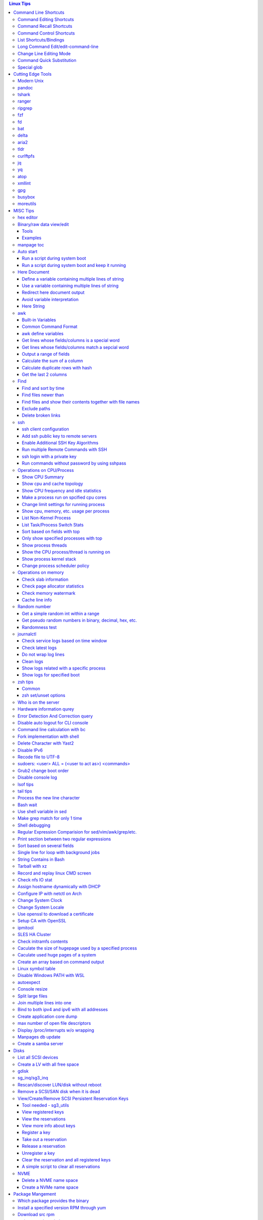 .. contents:: Linux Tips

Command Line Shortcuts
===========================

Command Editing Shortcuts
----------------------------

- Ctrl + a – go to the start of the command line
- Ctrl + e – go to the end of the command line
- Ctrl + b - move the cursor back one character
- Ctrl + f - move the cursor forward one character
- Ctrl + d - delete the character under cursor
- Ctrl + w – delete from cursor to start of word (i.e. delete backwards one word)
- Ctrl + k – delete from cursor to the end of the command line
- Ctrl + u – delete from cursor to the start of the command line
- Ctrl + y – paste word or text that was cut using one of the deletion shortcuts after the cursor
- Alt  + b – move backward one word (or go to start of word the cursor is currently on)
- Alt  + f – move forward one word (or go to end of word the cursor is currently on)
- Alt  + t – swap current word with previous
- Ctrl + t – swap character under cursor with the previous one
- Ctrl + backspace - delete a previous word (support path delimeter, such as /)

Command Recall Shortcuts
---------------------------

- Ctrl + r – search the history backwards
- Ctrl + g - quite the search
- Ctrl + p – previous command in history (i.e. walk back through the command history)
- Ctrl + n – next command in history (i.e. walk forward through the command history)

- Alt + . – use the last word of the previous command

Command Control Shortcuts
----------------------------

- Ctrl + l – clear the screen
- Ctrl + c – terminate the command
- Ctrl + z – suspend/stop the command
- Ctrl + s – freeze the terminal(stops the output to the screen)
- Ctrl + q – unfreeze the terminal(allow output to the screen)

List Shortcuts/Bindings
--------------------------

- sh/bash

  ::

    help bind
    bind -p
    bind -p | grep '^"\\C-'
    bind -p | grep '^"\\e'
    (\C-: Ctrl +, \e: meta/Alt +)

- zsh

  ::

    man zshzle
    bindkey -l
    bindkey -M <keymap name>
    bindkey -M emacs | grep '^"\^'
    bindkey -M emacs | grep -i '^"^\['

Long Command Edit/edit-command-line
--------------------------------------

 - export EDITOR='vim'
 - <Ctrl+x><Ctrl+e>
 - :wq

Change Line Editing Mode
---------------------------

- bash: set -o vi
- zsh : bindkey <-e|-v>

Command Quick Substitution
-----------------------------

- ^string1^string2^     - Repeat the last command, replacing string1 with string2. Equivalent to !!:s/string1/string2/
- !!gs/string1/string2/ - Repeat the last command, replacing all string1 with string2
- Refer to: https://www.gnu.org/software/bash/manual/bashref.html#History-Interaction

Special glob
-------------

::

  # 1. match files, directories and subdirectories
  # "*" matches all files and directories(without subdirectories);
  # "**" matches all files and directories and their subdirectories;
  # bash support
  shopt globstar
  shopt -s globstar
  # zsh support
  setopt extendedglob # prerequisite
  setopt GLOB_STAR_SHORT
  unset GLOB_STAR_SHORT
  # 2. respect/ignore case
  # bash support - no such function w/ bash
  # zsh support
  setopt extendedglob # prerequisite
  setopt CASE_GLOB
  unsetopt CASE_GLOB

Cutting Edge Tools
=====================

Modern Unix
-------------

A set of unix tools improving daily efficiency - https://github.com/ibraheemdev/modern-unix

pandoc
---------

a general markup converter supporting md, rst, etc.

::

  pandoc <file name with suffix> | w3m -T text/html
  pandoc -s --toc <file name with suffix> [--metadata title=<title string>] | w3m -T text/html

tshark
---------

Terminal based Wireshark.


::

  tshark --color -i eth0 -f "port 8080"
  tshark --color -i eth0 -d udp.port=4789,vxlan -c 3 -f "port 4789"
  tshark --color -V -i eth0

ranger
---------

a great command line file browser.

::

  sudo apt install ranger
  ranger

Keyboard Mapping/Shortcuts Cheatsheet: https://ranger.github.io/cheatsheet.png

*Configuration:*

- Use vi as the default editor:

  ::

    export VISUAL='vim'
    export EDITOR='vim'

    (Note: handle_extension in ~/.config/ranger/scope.sh may need to be modified when vim is not used)

- Enable syntax highlighting:

  ::

    (in ~/.config/ranger/scope.sh, enable below line but comment out the highlight line)
    pygmentize -f "${pygmentize_format}" -O "style=${PYGMENTIZE_STYLE}" -- "${FILE_PATH}" && exit 5

- Integrate with fzf: refer to https://github.com/ranger/ranger/wiki/Commands

- Customize applications to use when open a given type of files

  1. ranger --copy-config=rifle if ~/.config/ranger/rifle.conf does not exist;
  2. Edit rifle.conf to associate files with applications;

ripgrep
----------

ripgrep is a line-oriented search tool that recursively searches your current directory for a regex pattern while respecting your gitignore(use **--no-ignore** to ignore those ignore files) rules. It is much more faster than any other tools, like grep, fd, etc.

::

  rg -e <pattern>
  rg -i -e <pattern>
  rg -F <fixed string>
  rg --no-ignore <pattern>

fzf
------

A command-line fuzzy finder, which integrates well with other tools.

::

  # Search history
  Ctrl + r
  # Change into a directory
  Alt  + c
  # Edit a file
  vim <path>/**<TAB>
  # Change into a directory
  cd  <path>/**<TAB>
  # Traverse the file system while respecting .gitignore
  rg -e <pattern> | fzf

fd
-----

fd is a simple, fast and user-friendly alternative to find. fd ignore files defined in .gitignore, to search files including such files, use option **--no-ignore**.

::

  fd <pattern>
  fd -F <pattern>
  fd -i <pattern>
  fd --no-ignore <pattern>

bat
-----

an enhanced cat clone with syntax highlighting and Git integration.

::

  bat README.rst

delta
-------

A syntax-highlighting pager for git, diff, and grep output. Refer to https://github.com/dandavison/delta.

Usage: download the package from https://github.com/dandavison/delta/releases, then install and configure it by following its README.

aria2
-------

A CLI based download manager supporting multiple threads.

::

  aria2c -x 16 -s 16 <the url to resource>

tldr
-----

Simplified man pages.

::

  tldr tar
  tldr xargs

curlftpfs
------------

mount a ftp share as a normal file system:

::

  curlftpfs ftp://<site url> <mount point>

jq
-----

Reference:

- https://stedolan.github.io/jq/tutorial/
- https://programminghistorian.org/en/lessons/json-and-jq

**Exapmples**

::

  # validate if the conent of a document is a legal json string + pretty format
  cat <file name>.json | jq '.'
  # select objects based on field match
  tct_cli vpc eni list | jq -r '.[] | select(.NetworkInterfaceName | test("metaeni-80"))'
  # reverse the match
  tct_cli vpc eni list | jq -r '.[] | select(.NetworkInterfaceName | test("metaeni-80") | not)'
  # select multiple fields
  tct_cli vpc eni list | jq -r '.[] | select(.NetworkInterfaceName | test("metaeni-80")) | .NetworkInterfaceName, .NetworkInterfaceId'
  # output selected fields as csv - use jq -r to avoid \"
  tct_cli vpc eni list | jq -r '.[] | select(.NetworkInterfaceName | test("metaeni-80")) | [.NetworkInterfaceName, .NetworkInterfaceId] | @csv'

yq
-----

yq is similar as jq, but it is used to translate yaml/xml to json:

::

  cat <file name>.yaml | yq '.'

atop
-----

atop is able to write output compressed as raw file and read them back later, hence it is a good choice for continuous monitoring in the background.

xmllint
---------

xmllint can be used to process xml with the help of "--xpath". Refer to https://www.w3schools.com/xml/xpath_syntax.asp for the syntax.

::

  cat vm.xml | xmllint --xpath "//vcpu/@cpuset" -

gpg
------

Encryp/decrypt a file.

::

  gpg -c <file>
  gpg -d <file>

busybox
-----------

BusyBox combines tiny versions of many common UNIX utilities into a single small executable. Since it provides binary download, it can be used on Unix/Linux based systems which do not support package instalaltion (scp busybox onto them and run directly).

Busybox ships with a large num. of applets (refer to `its document <https://busybox.net/downloads/BusyBox.html>`_ for details). Below is an example how to use busybox as a HTTP server:

::

  busybox httpd -p 0.0.0.0:8080 <html site root>
  pkill busybox

moreutils
------------

**moreutils** is a software package containing quite some useful tools can be leveraged during daily work.

- errno: list ERRNO and their short descriptions;
- ifdata: get NIC information, such as MTU, ip, etc., which can be used without further processing;
- combine: combine 2 x files together based on boolean operations;
- lckdo: run a program with a lock.

MISC Tips
============

hex editor
-----------

- hexedit: View and edit files in hexadecimal or in ASCII, especially useful for checking raw disk/file. Refer to https://github.com/pixel/hexedit
- ImHex: A Hex Editor for Reverse Engineers, Programmers. Refer to https://github.com/WerWolv/ImHex

Binary/raw data view/edit
---------------------------

Tools
~~~~~~

- xxd: hexdump or reverse
- hexdump: ASCII, decimal, hexadecimal, octal dump
- od: dump in octal, decimal, hexadecimal, integer, etc.
- hexedit: view and edit files in hex or ASCII, refer to https://github.com/pixel/hexedit

Examples
~~~~~~~~~

- Generate a random unsigned decimal 2-byte integer

  ::

    od -vAn -N2 -tu2 < /dev/urandom

- Search file content with a raw disk

  ::

    # hexdump -C can also be used
    # hexedit can also be used
    xxd /dev/sda | grep <ASCII string>

- Change file contents from a raw disk

  ::

    # man hexedit to find the commands supported by hexedit
    hexedit /dev/sdc

manpage toc
--------------

Based on the level of title you want to see, below commands can be used(3 stands for 3 x levels of titles).

::

  man ovs-vsctl | grep '^ \{0,3\}[A-Z]'

Auto start
------------

Run a script during system boot
~~~~~~~~~~~~~~~~~~~~~~~~~~~~~~~~~

To run a script automatically during system boot, rc.local, bash profile, etc. can be leveraged. However, customized systemd service nowadays is much better for the same purpose.

1. Define a customized systemd service:

   - Create a plain text file under /etc/systemd/system as below, name it as route_add.service for example:

     ::

       [Unit]
       Description=Add customized ip routes
       After=network.service

       [Service]
       Type=oneshot
       ExecStart=/usr/local/bin/route_add.sh

       [Install]
       WantedBy=multi-user.target

   - Refer to manpage systemd.service and systemd.unit for the detailed explanations on each paramaters.

2. Create the actual script, such as /usr/local/bin/route_add.sh in our example, and assign exec permission with chmod a+x /usr/local/bin/route_add.sh
3. Enable and run it:

   ::

     systemctl enable route_add.service
     systemctl start route_add.service

Run a script during system boot and keep it running
~~~~~~~~~~~~~~~~~~~~~~~~~~~~~~~~~~~~~~~~~~~~~~~~~~~~~

A service Type can be defined as oneshot, simple, forking, etc. When it is needed to keep a script running in the background forever, **forking** can be leveraged as below.

::

  $ cat /opt/ycsb.sh
  #!/bin/bash

  (/usr/bin/screen -d -m /home/elk/ycsb-0.15.0/bin/ycsb run mongodb -s -P /home/elk/ycsb-0.15.0/workloads/workloada) &
  $ cat /etc/systemd/system/ycsb.service
  [Unit]
  Description=Start MongoDB Benchmarking
  After=mongodb.service

  [Service]
  Type=forking
  ExecStart=/opt/ycsb.sh

  [Install]
  WantedBy=multi-user.target

**Notes**: **fork** needs to be implemented by the app or the script to be executed.


Here Document
----------------

Here document in shell is used to feed a command list(multiple line of strings) to an interactive program or a command, such as ftp, cat, ex.

It has 2 x forms:

- Respect leading tabs(but not spaces): <<EOF
- Suppress leading tabs: <<-EOF

Define a variable containing multiple lines of string
~~~~~~~~~~~~~~~~~~~~~~~~~~~~~~~~~~~~~~~~~~~~~~~~~~~~~~~~

**Note**: a variable should be enclosed in double quotes while referring to it, otherwise, it will be treated as a single line string due to the shell expansion.

::

  read -d '' var_name <<-EOF
  line1
  ...
  EOF
  echo "$var_name"

Use a variable containing multiple lines of string
~~~~~~~~~~~~~~~~~~~~~~~~~~~~~~~~~~~~~~~~~~~~~~~~~~~~

::

  lines=`ls -l /etc`
  echo $lines # if lines contains special words, signs, this may not work
  echo "$lines" # this always works

Redirect here document output
~~~~~~~~~~~~~~~~~~~~~~~~~~~~~~~~

::

  {
     mongo 192.168.1.101/ycsb <<EOF
     use ycsb;
     sh.status(true);
     EOF
  }  | tee -a /tmp/output

Avoid variable interpretation
~~~~~~~~~~~~~~~~~~~~~~~~~~~~~~~

::

  cat > /tmp/a.sh << "EOF"
  var1=$( ls -l )
  for i in `seq 1 10`; do
    echo $i
  done
  EOF

Here String
~~~~~~~~~~~~~

**<<<** is here string, a form of here document. It is used as: COMMAND <<< $WORD, where $WORD is expanded and fed to the stdin of COMMAND.

Sample:

::

  while read -r line; do
  command1
  command2
  ......
  done <<< "$variable_name"

awk
------

Built-in Variables
~~~~~~~~~~~~~~~~~~~~~

- FS : input field separator
- OFS: output field separator
- RS : record separator
- ORS: output record separator
- NF : number of fields
- NR : number of records

Common Command Format
~~~~~~~~~~~~~~~~~~~~~~~~

::

  awk '
     BEGIN { actions }
     /pattern/ { actions }
     /pattern/ { actions }
     .....
     END { actions }
  ' filenames

awk define variables
~~~~~~~~~~~~~~~~~~~~~~~

-v <variable name>=<variable value>

Examples:

::

  awk -v name=Jerry 'BEGIN{printf "Name = %s\n", name}'
  awk -F= -v key=$1 '{if($1==key) print $2}'
  Notes:
    1. The first $1 is the first shell positional parameter;
    2. The second $1, and the following $2 is the first and second column/field of a input record.

Get lines whose fields/columns is a special word
~~~~~~~~~~~~~~~~~~~~~~~~~~~~~~~~~~~~~~~~~~~~~~~~~~~~

::

  awk '$7=="some_word" {for(i=1;i<=NF;++i){printf "%s ", $i}; printf "\n"}'

Get lines whose fields/columns match a sepcial word
~~~~~~~~~~~~~~~~~~~~~~~~~~~~~~~~~~~~~~~~~~~~~~~~~~~~~~

::

  awk '$7~/some_word/ {for(i=1;i<=NF;++i){printf "%s ", $i}; printf "\n"}'

Output a range of fields
~~~~~~~~~~~~~~~~~~~~~~~~~~~

::

  awk '{for(i=3;i<=8;++i){printf "%s ", $i}; printf "\n"}'

Calculate the sum of a column
~~~~~~~~~~~~~~~~~~~~~~~~~~~~~~~~

::

  awk '{sum += $3}END{print sum}'

Calculate duplicate rows with hash
~~~~~~~~~~~~~~~~~~~~~~~~~~~~~~~~~~~

::

  # column 1 is used as the key, and calculate the sum when it is the same
  awk '{cnt[$1] += $2}END{for (k in cnt) print k, cnt[k]}'

Get the last 2 columns
~~~~~~~~~~~~~~~~~~~~~~~~~

::

  ping -c 100 localhost | awk '/time=/{print $(NF-1), $NF}'

Find
------

Find and sort by time
~~~~~~~~~~~~~~~~~~~~~~~

::

  find . -type f -printf '%T@ %p\n' | sort -k 1 -n [-r]

Find files newer than
~~~~~~~~~~~~~~~~~~~~~~~

::

  find . -type f -newermt '2021-02-05'
  find -newermt "$(date '+%Y-%m-%d %H:%M:%S' -d '10 minutes ago')"

Find files and show their contents together with file names
~~~~~~~~~~~~~~~~~~~~~~~~~~~~~~~~~~~~~~~~~~~~~~~~~~~~~~~~~~~~~

::

  find /sys/kernel/mm/hugepages/hugepages-2048kB/ -type f -print0 | xargs -0 -r grep .
  find . -type f -name "*.sh" -print0 | xargs -0 -n1 grep -H 'hello world'

Exclude paths
~~~~~~~~~~~~~~~

::

  # NOTES:
  # ./ prefix is a must
  # /* suffix is a must
  find . -type f ! -path ./samples/* ! -path ./Documentation/*

Delete broken links
~~~~~~~~~~~~~~~~~~~~

::

  find /etc/apache2 -type l **! -exec test -e {} \;** -print | sudo xargs rm

ssh
-------

ssh client configuration
~~~~~~~~~~~~~~~~~~~~~~~~~~~

1. Configuration file: ~/.ssh/config(mode 400, and create if it does not exist);
2. man ssh_config to find all supported options;
3. Format:

   ::

     Host <host pattern, such as *, ip, fqdn>
         <Option Name> <Option Value>
         ......
     --- OR ---
     Host <host pattern, such as *, ip, fqdn>
         <Option Name>=<Option Value>
         ......

4. Examples:

   - Disable host key checking:

     ::

       Host *
           StrictHostKeyChecking no
           UserKnownHostsFile /dev/null

   - Use ssh v1 only

     ::

       Host *
           Protocol 1

Add ssh public key to remote servers
~~~~~~~~~~~~~~~~~~~~~~~~~~~~~~~~~~~~~~~

To configure key based ssh login, the ssl public key (generated with ssh-keygen -t rsa) needs to be copied and appended to the file **~/.ssh/authorized_keys** on remote servers.

Command **ssh-copy-id** can be leveraged to do the work automatically.

Enable Additional SSH Key Algorithms
~~~~~~~~~~~~~~~~~~~~~~~~~~~~~~~~~~~~~~~~

When ssh to some equipment, errors as below may be prompted:

::

  no matching key exchange method found. Their offer: xxx, yyy

To login such equipement:

::

  ssh -oKexAlgorithms=+xxx <user>@<equipment>

Run multiple Remote Commands with SSH
~~~~~~~~~~~~~~~~~~~~~~~~~~~~~~~~~~~~~~~~~

::

  # ssh <user>@<host> ""
  ssh root@192.168.10.10 "while : ; do top -b -o '+%MEM' | head -n 10; echo; sleep 3; done"
  ssh root@192.168.10.10 "while : ; do top -b -o '+%MEM' | head -n 10; echo; sleep 3; done"
  ssh root@192.168.10.10 "vmstat -w -S m 5 10"
  ssh root@192.168.10.10 "while :; do docker stats --no-stream; echo; sleep 5; done"

ssh login with a private key
~~~~~~~~~~~~~~~~~~~~~~~~~~~~~

::

  # make sure the permission of a private key is configured as 400 or 600
  ssh -i /path/to/private/key/pem root@xxx.xxx.xxx.xxx

Run commands without password by using sshpass
~~~~~~~~~~~~~~~~~~~~~~~~~~~~~~~~~~~~~~~~~~~~~~~~

::

  sshpass -p <password> ssh -p <port> -o StrictHostKeyChecking=no -o UserKnownHostsFile=/dev/null -o ConnectTimeout=5 <IP> '<commands>'

Operations on CPU/Process
----------------------------

Show CPU Summary
~~~~~~~~~~~~~~~~~~

Show CPU architecture, features, sockers, cores, etc.

::

  lscpu

Show cpu and cache topology
~~~~~~~~~~~~~~~~~~~~~~~~~~~~

::

  # Install hwloc and hwloc-gui at first
  lstopo-no-graphics --no-io --no-legend --of txt

Show CPU frequency and idle statistics
~~~~~~~~~~~~~~~~~~~~~~~~~~~~~~~~~~~~~~~~

Refer to https://metebalci.com/blog/a-minimum-complete-tutorial-of-cpu-power-management-c-states-and-p-states/ for C-states

::

  turbostat # https://www.linux.org/docs/man8/turbostat.html
  cpupower monitor # https://www.linux.org/docs/man1/cpupower.html
  powertop

Make a process run on spcified cpu cores
~~~~~~~~~~~~~~~~~~~~~~~~~~~~~~~~~~~~~~~~~

::

  # query current affinity
  taskset -acp <pid>
  # change the affinity
  taskset -cp <cpu cores, such as 1,2,3> <pid>

Change limit settings for running process
~~~~~~~~~~~~~~~~~~~~~~~~~~~~~~~~~~~~~~~~~~~

::

  prlimit --nofile=40960:40960 -p 107613


Show cpu, memory, etc. usage per process
~~~~~~~~~~~~~~~~~~~~~~~~~~~~~~~~~~~~~~~~~~~

ps command can be used with customized output format to show per process inforamtion including cpu, mem, cgroups, etc.

::

  ps -e -o "pid,%cpu,%mem,state,tname,time,command"

List Non-Kernel Process
~~~~~~~~~~~~~~~~~~~~~~~~~~~

::

  ps --ppid 2 -p 2 --deselect

List Task/Process Switch Stats
~~~~~~~~~~~~~~~~~~~~~~~~~~~~~~~~~~

::

  pidstat -w

Sort based on fields with top
~~~~~~~~~~~~~~~~~~~~~~~~~~~~~~~~~

::


  # Refer to section "FIELDS / Columns" of "man top" for supported fields
  top -b -o '+%MEM'

Only show specified processes with top
~~~~~~~~~~~~~~~~~~~~~~~~~~~~~~~~~~~~~~~~~~

::

  top -c -p <process id, ...>

Show process threads
~~~~~~~~~~~~~~~~~~~~~~~~

::

  ps -T -p <pid>
  top -H -p <pid>

Show the CPU process/thread is running on
~~~~~~~~~~~~~~~~~~~~~~~~~~~~~~~~~~~~~~~~~~~

::

  # psr is the physical cpu
  ps -F -p <pid>
  ps -T -F -p <pid>
  ps -T -p 41869 -o pid,spid,psr,comm
  taskset -acp <pid>

Show process kernel stack
~~~~~~~~~~~~~~~~~~~~~~~~~~~

Notes: gstack, eu-stack works the same.

::

  cat /proc/<PID>/stack # main thread stack
  cat /proc/<PID>/task/<TID>/stack # stack for child process
  pstack <PID> # print kernel stack for the main and children within the same group

Change process scheduler policy
~~~~~~~~~~~~~~~~~~~~~~~~~~~~~~~~~

::

  chrt -r -p <process id>

Operations on memory
---------------------

Check slab information
~~~~~~~~~~~~~~~~~~~~~~~~

::

  slabtop
  cat /proc/slabinfo
  vmstat -m

Check page allocator statistics
~~~~~~~~~~~~~~~~~~~~~~~~~~~~~~~~~~~

::

  # page allocator is actully the buddy system
  cat /proc/buddyinfo
  cat /proc/pagetypeinfo

Check memory watermark
~~~~~~~~~~~~~~~~~~~~~~~~~

::

  cat /proc/zoneinfo

Cache line info
~~~~~~~~~~~~~~~~~

::

  getconf -a | grep CACHE_LINESIZE

Random number
---------------

Get a simple random int within a range
~~~~~~~~~~~~~~~~~~~~~~~~~~~~~~~~~~~~~~~~~

::

  # use shuf
  N=$(shuf -i 1-100 -n 1)
  echo $N
  # use RANDOM
  echo $RANDOM

Get pseudo random numbers in binary, decimal, hex, etc.
~~~~~~~~~~~~~~~~~~~~~~~~~~~~~~~~~~~~~~~~~~~~~~~~~~~~~~~~

::

  # od supports output format as character, decimal, unsigned decimal, hex, etc.
  # xxd, hexdump also supports similar functions with their specific focus, man xxd|hexdump
  od -vAn -N2 -tu2 < /dev/urandom

Randomness test
~~~~~~~~~~~~~~~~

::

  # FIPS 140-2 tests
  rngtest -c 1000000 </dev/urandom
  # Diehard - https://webhome.phy.duke.edu/~rgb/General/dieharder.php
  # diehard -g -l
  cat /dev/urandom | diehard -g 200 -a

journalctl
------------

Check service logs based on time window
~~~~~~~~~~~~~~~~~~~~~~~~~~~~~~~~~~~~~~~~~

::

  systemctl | grep '<service name>' ---> locate the service unit name
  journalctl -S <time stamp> -u <service name>

Check latest logs
~~~~~~~~~~~~~~~~~~~

::

  journalctl -f ---> As tail

Do not wrap log lines
~~~~~~~~~~~~~~~~~~~~~~~

::

  journalctl --all --output cat -u <service name>

Clean logs
~~~~~~~~~~~~

::

  journalctl --flush --rotate
  journalctl --vacuum-time=1s

Show logs related with a specific process
~~~~~~~~~~~~~~~~~~~~~~~~~~~~~~~~~~~~~~~~~~~

::

  journalctl _PID=`pidof pal`

Show logs for specified boot
~~~~~~~~~~~~~~~~~~~~~~~~~~~~~~

::

  journalctl --list-boots
  journalctl -b <index, such as 0, -1, etc.> -e

zsh tips
-----------

Common
~~~~~~~~~

- zsh reference card: http://www.bash2zsh.com/zsh_refcard/refcard.pdf
- zsh tips: http://grml.org/zsh/zsh-lovers.html

zsh set/unset options
~~~~~~~~~~~~~~~~~~~~~~~~

::

  setopt # Display all enabled options
  setopt HIST_IGNORE_ALL_DUPS
  unsetopt # Display all off options
  unsetopt HIST_IGNORE_ALL_DUPS

Who is on the server
----------------------

::

  # who is on the server
  who [...]
  # who is on the server and what they are doing
  w [...]

Hardware information qurey
----------------------------

Besides individual tools like lspci, lscpu, etc. which can be used to list special kinds of hardware devices, dmidecode can be used to query almost all kind of hardware:

::

  man dmidecode # check DMI TYPES section
  dmidecode -t 4 # CPU information
  dmidecode -t 17 # physical memory information
  ...

Error Detection And Correction query
--------------------------------------

::

  # memory related errors can be reported by EDAC module.
  # refer to https://www.kernel.org/doc/html/latest/driver-api/edac.html for basic concepts
  edac-util --report=ce
  edac-util --report=simple -vvv

Disable auto logout for CLI console
-------------------------------------

::

  # add to /etc/profile to persistent the setting
  export TMOUT=0

Command line calculation with bc
-----------------------------------

By default, bash does not support floating point calculation. For example, below expressions are not valid:

::

  # [[]] does not support floating point
  A=100.1
  B=100.1
  if [[ $A -eq $b ]]; then
    echo "Equal"
  fi

  # $(()) does not support floating point
  $((A + B))

To calculate floating point with bash, use bc as below:

::

  bc -l <<< "scale=10; $A == $B"
  bc <<< "scale=10; $A + $B"

Fork implementation with shell
---------------------------------

There are 2 x formats to achive forking with shell:

1. Through a function

   ::

     function abc() { xxx; xxx; ... }
     abc &

2. Through an anonymous function

   ::

     (xxx; xxx; ...) &

Delete Character with Yast2
------------------------------

- Ctrl + H

Disable IPv6
---------------

- sysctl

  - Add below contents in /etc/sysctl.conf

    ::

      net.ipv6.conf.all.disable_ipv6 = 1
      net.ipv6.conf.default.disable_ipv6 = 1
      net.ipv6.conf.lo.disable_ipv6 = 1

  - sysctl -p
  - cat /proc/sys/net/ipv6/conf/all/disable_ipv6 ===> If output is 1, IPv6 has been disabled. If not, try reboot the server.
  - Delete the IPv6 localhost definition entry from /etc/hosts
  - Regenerate the initial ram disk (initrd) on RHEL/CentOS: "dracut -f"

- Grub: add "ipv6.disable=1" to the linux line

  ::

     linux   /boot/vmlinuz-xxx xxx xxx ipv6.disable=1

Recode file to UTF-8
-----------------------

- recode -f UTF-8 <file name>

- Get driver name

  ::

    [root@LPAR2 ~]# lspci -k
    …...
    f7:01.0 Ethernet controller: Intel Corporation 82576 Gigabit Network Connection (rev 01)
            Subsystem: Intel Corporation Device 0000
            Kernel driver in use: igb
            Kernel modules: igb

sudoers: <user> ALL = (<user to act as>) <commands>
------------------------------------------------------

::

  Examples:
    # User "alan" can run commands "/bin/ls" and "/bin/kill" as user "root", "bin" or group "operator", "system"
    alan   ALL = (root, bin : operator, system) /bin/ls, /bin/kill
    # User "superadm" can run all commands as anyone
    superadm  ALL=(ALL)   ALL
    # User "adm" can sudo run all "root"'s commands without password'
    adm ALL = (root) NOPASSWD:ALL
    # Users in group "wheel" can run all commands as anyone
    %wheel ALL=(ALL) ALL

Grub2 change boot order
--------------------------

**NOTE**: grubby is recommended if it is available.

::

  awk -F\' '$1=="menuentry " {print i++ " : " $2}' /etc/grub2.cfg
  grub2-editenv list
  grub2-set-default 2
  grub2-editenv list

Disable console log
----------------------

::

  # dmesg -n 1

lsof tips
------------

- lsof <file> ---> Which processes are using the file
- lsof +D <directory> ---> Which processed are accessing the directory, and which files under the directory are being accessed
- lsof -nP -i :80 ---> which process is listening on a specific port

tail tips
----------

By default, tail -f follows a file based on the file descriptor. Once the file is rotated, the file descript gets changed, tail -f will stop working.

::

  tail -f /path/to/file # if file descriptor never changes
  tail --follow=name --retry /path/to/file # if file may get rotated which lead to fd changes

Process the new line character
--------------------------------

- Delete trailing new line

  ::

    tr -d '\n'

- Change trailing new line to some other character

  ::

    tr '\n' ','

Bash wait
------------

::

  While : ; do
      pids=""
      <process 1/command 1>  &
      pids="$pids $!"
      ……  &
      <process N/command N> &
      pids="$pids $!"
      for id in $pids; do
          wait $id
          echo $?
      done
  done

Use shell variable in sed
----------------------------

::

  sed -i -e "s/bindIp:.*$/bindIp: $IP_ADDR/" /etc/mongod.conf

Make grep match for only 1 time
----------------------------------

::

  grep -m1 …...

Shell debugging
------------------

::

  #!/bin/bash -xvT
  # important: using single quote + insert "export PS4=xxx" into the script but not from CLI
  # set PS4 to print script filename, line num., func name
  export PS4='+(${BASH_SOURCE}:${LINENO}):${FUNCNAME[0]:+${FUNCNAME[0]}(): }'
  # or with only script filename and lineno
  # export PS4='${BASH_SOURCE}:${LINENO}: '
  # --- OR ---
  #!/bin/bash
  set -o errexit
  set -o xtrace
  set -o functrace
  export PS4='+(${BASH_SOURCE}:${LINENO}):${FUNCNAME[0]:+${FUNCNAME[0]}(): }'

Regular Expression Comparision for sed/vim/awk/grep/etc.
-----------------------------------------------------------

::

  txt2regex --showmeta

Print section between two regular expressions
------------------------------------------------

::

  sed -n -e '/reg1/,/reg2/p' <file>

Sort based on several fields
-------------------------------

sort -k <field 1 order> -k <field 2 ordr> ... [-n] [-r]

Single line for loop with background jobs
--------------------------------------------

::

  # & is enough, if &; is used, an error will be triggered
  # refer to https://unix.stackexchange.com/questions/91684/use-ampersand-in-single-line-bash-loop
  for((i=1;i<=255;i+=1)); do echo $i; /opt/app1 & done

String Contains in Bash
--------------------------

- Leverage Wildcard

  ::

    if [[ "$string" == *"$substring"*  ]]; then
      echo "'$string' contains '$substring'"
    else
      echo "'$string' does not contain '$substring'"
    done

- Leverage Regular Expression

  ::

    if [[ "$string" =~ $substring  ]]; then
      echo "'$string' contains '$substring'"
    else
      echo "'$string' does not contain '$substring'"
    fi

Tarball with xz
------------------

xz is a newer compression tool than gz, bz, bz2, etc. It delivers better compression ratio and performance.

::

  tar -cJf <archive.tar.xz> <files>


Record and replay linux CMD screen
-------------------------------------

::

  script --timing=file.tm script.out

  cmd1
  cmd2
  ...
  exit

  scriptreplay --timing file.tm --typescript script.out

Check nfs IO stat
--------------------

::

  nfsstat -l

Assign hostname dynamically with DHCP
----------------------------------------

1. **option host-name** can be used to assign a hostname while assigning IP - https://www.isc.org/wp-content/uploads/2017/08/dhcp41options.html;
2. **dhcp-eval** can be leveraged to generate a hostname dynamically - https://www.isc.org/wp-content/uploads/2017/08/dhcp41eval.html.

Configure IP with netctl on Arch
-----------------------------------

1. Create profiles

   ::

     cd /etc/netctl
     cp examples/ethernet-static ethernet-ensXXX
     cp examples/ethernet-dhcp ethernet-ensYYY
     # Modify ethernet-ensXXX ethernet-ensYYY

2. Disable NetworkManager

   ::

     systemctl stop NetworkManage
     systemctl disable NetworkManage

3. Enable profiles

   ::

     netctl enable ethernet-ensXXX
     netctl enable ethernet-ensYYY

4. Start profiles

   ::

     netctl start ethernet-ensXXX
     netctl start ethernet-ensYYY

5. Reenable profiles: after changing a profile, it must be re-enable

   ::

     netctl reenable profile

Change System Clock
----------------------

timedatectl is a new utility, which comes as a part of systemd system and service manager, a replacement for old traditional date command used in sysvinit daemon.

::

  timedatectl list-timezones
  timedatectl set-timezone Asia/Shanghai

Change System Locale
-----------------------

::

  # some locales such as zh_CN.utf8 need additional langpacks
  # yum search langpack
  # yum search languagepack
  locale -a
  export LC_ALL=en_US.utf8

Use openssl to download a certificate
-----------------------------------------

::

  openssl s_client -showcerts -connect <IP or FQDN>:<Port> </dev/null 2>/dev/null | openssl x509 -outform PEM > ca.pem

Setup CA with OpenSSL
-------------------------

This tip only lists the most important commands for easy reference. For more information, refer to the `original doc <https://gist.github.com/soarez/9688998>`_.

**Applicant Part:**

- Generate an RSA private key for CA:

  ::

    openssl genrsa -out example.org.key 2048

- Inspect the key:

  ::

    openssl rsa -in example.org.key -noout -text

- Extract RSA public key from the private key:

  ::

    openssl rsa -in example.org.key -pubout -out example.org.pubkey
    openssl rsa -in example.org.pubkey -pubin -noout -text

- Generate a CSR (Certificate Signing Request):

  ::

    openssl req -new -key example.org.key -out example.org.csr
    openssl req -in example.org.csr -noout -text

**CA Part:**

- Generate a private key for the root CA:

  ::

    openssl genrsa -out ca.key 2048

- Generate a self signed certificate for the CA:

  ::

    openssl req -new -x509 -key ca.key -out ca.crt

- Sign the applicant CSR to generate a certificate:

  ::

    openssl x509 -req -in example.org.csr -CA ca.crt -CAkey ca.key -CAcreateserial -out example.org.crt
    openssl x509 -in example.org.crt -noout -text

- Verify the serial number assigned:

  ::

    cat ca.srl
    openssl x509 -in example.org.crt -noout -text | grep 'Serial Number' -A1

- Verify the certificate:

  ::

    openssl verify -CAfile ca.crt example.org.crt

ipmitool
------------

- Get system status

  ::

    # IPMI interface will either lan or lanplus
    ipmitool -I lanplus -H 192.168.10.10 -U admin -P password chassis status

- Power Ops

  ::

    ipmitool -I lanplus -H 192.168.10.10 -U admin -P password power <on|off|soft|reset>

- Change boot order

  ::

    ipmitool -I lanplus -H 192.168.10.10 -U admin -P password chassis bootdev <bios|pxe|cdrom|...>

- Reset IPMI controller

  ::

    ipmitool -I lanplus -H 192.168.10.10 -U admin -P password mc reset [warm|cold]

- Create a console connection

  ::

    # deactive at fist
    ipmitool -I lanplus -H 192.168.10.10 -U admin -P password sol deactivate
    ipmitool -I lanplus -H 192.168.10.10 -U admin -P password sol activate
    # type ~. to quite the sol session

SLES HA Cluster
-------------------

Cluster Environment:

 - node1: 192.168.10.10 (eth0)
 - node2: 192.168.10.20 (eth0)
 - Virtual IP: 192.168.10.30
 - Shared disks:

   * /dev/mapper/mpatha
   * /dev/mapper/mpathb

Steps:

- Update /etc/hosts

  ::

    192.168.10.10 node1
    192.168.10.20 node2

- Setup NTP: refer to "Use Chrony for time sync" within the same document
- Setup the software Watchdog (softdog)

  ::

    echo softdog > /etc/modules-load.d/watchdog.conf
    echo softdog > /etc/modules-load.d/watchdog.conf
    systemctl restart systemd-modules-load
    lsmod | grep softdog

- Init HA cluster from node1

  ::

    ha-cluster-init -u -i eth0 -s /dev/mapper/mpatha
    crm status

- Join the HA cluster from node2

  ::

    ha-cluster-join -c node1
    crm status

- Check the configuration

  ::

    # All the configuration is recorded within CIB (/var/lib/pacemaker/cib/cib.xml)
    # Command "cibadmin -Q" can be used to show the raw xml contents
    crm configure show

- Adjust SBD options

  ::

    # Add below line into /etc/sysconfig/sbd
    SBD_OPTS="-W"

- Adjust SBD options for multipathing device

  ::

    sbd -d /dev/mapper/mpatha -4 180 -1 90 create

- Restart the cluster to apply the changes

  ::

    crm cluster stop
    crm cluster start
    crm status
    sbd -d /dev/mapper/mpatha list

- Make sure below packages are installed before going further

  ::

    zypper search -s dlm-kmp
    zypper install dlm-kmp-default
    zypper search -s ocfs2-kmp
    zypper install ocfs2-kmp-default
    reboot
    # Select the associated kernel during boot!

- Create OCFS2 Volumes

  ::

    mkfs.ocfs2 -N 2 /dev/mapper/mpathb

- Mount:

  * Manual mount:

    ::

      mkdir /mnt/mpathb
      mount.ocfs2 /dev/mapper/mpathb /mnt/mpathb
      umount /mnt/mpathb

  * Automatic mount through crm(recommended):

    * GUI:

      + Access SuSE Hawk for cluster admin with default account hacluster/linux: https://192.168.10.<10|20|30>:7630
      + Create OCFS2 cluster resource by following: Hawk -> Configuration -> Wizards -> File System -> OCFS2 File System

    * CLI:

      ::

        crm configure
        primitive dlm ocf:pacemaker:controld
            op start timeout=90
            op stop timeout=60

        group g-dlm dlm

        clone c-dlm g-dlm meta interleave=true

        primitive mpathj ocf:heartbeat:Filesystem
            directory="/mnt/perf"
            fstype="ocfs2"
            device="/dev/mapper/mpathb"
            op start timeout=60s
            op stop timeout=60s
            op monitor interval=20s timeout=40s
        modgroup g-dlm add mpathb
        exit
        crm configure show
        crm status

- Frequently used commands

  * Interactive: crm [|configure|mon|resource|etc.]
  * Show current status: crm_mon -1
  * List resources: crm resource list
  * Start/stop/restart: crm resource start/stop/restart <resource name>
  * Clears the failure counter and re-checks the resource state: crm resource cleanup <resource name>
  * Delete a resource: crm configure show; crm configure delete <resource name>; crm configure show

Check initramfs contents
----------------------------

::

  lsinitrd <initrd image>

Caculate the size of hugepage used by a specified process
--------------------------------------------------------------

::

  # say the huge page size is 2M
  grep -B 11 'KernelPageSize:     2048 kB' /proc/[PID]/smaps | grep "^Size:" | awk 'BEGIN{sum=0}{sum+=$2}END{print sum/1024}'

Caculate used huge pages of a system
--------------------------------------

::

  # say the huge page size is 2M
  nr=`cat /sys/kernel/mm/hugepages/hugepages-2048kB/nr_hugepages`
  free=`cat /sys/kernel/mm/hugepages/hugepages-2048kB/free_hugepages`
  used=$((nr - free))
  echo $((used*2))M;
  echo $((used*2/1024))G

Create an array based on command output
------------------------------------------

::

  a1=( $(ps -T -o pid,tid,psr,comm -p `pgrep -f 92e50bee-568d-4cc9-ad5a-617a6eb8206e` | grep CPU | awk '{print $2}' ) )
  echo ${a[*]}

Linux symbol table
-------------------

::

  # find the introduction
  man procfs
  cat /proc/kallsyms
  # for symbol type
  man nm

Disable Windows PATH with WSL
-------------------------------

::

  # create /etc/wsl.conf with below contents within a wsl distribution
  [interop]
  appendWindowsPath = false
  # restart the wsl distribution
  wsl --shutdown
  wsl -d Ubuntu

autoexpect
-----------

- expect scripts can be leveraged for autoamtion interactive CLI based tasks. But it is tedious to write such a script.
- autoexpect can be used to generating the initial expect script more quickly.

Console resize
---------------

When using virsh console or a tty connection to some equipment, the console size is small to show all the texts within a line. There are 2 x ways to adjust this:

- xterm-resize(preferred): just run "resize"
- stty: stty rows 45 ; stty columns 140; stty size

Split large files
-------------------

::

  split -d -b 100M file_name file_name.
  cat `ls file_name.*` > file_name

Join multiple lines into one
-----------------------------

::

  # paste -sd
  cat /etc/passwd | sed 's/:.*$//' | paste -sd '|'

Bind to both ipv4 and ipv6 with all addresses
-----------------------------------------------

::

  bind 0.0.0.0 # bind to all ipv4
  bind ::0 # bint to all ipv6
  bind 0.0.0.0 ::0 # bind to both ipv4 and ipv6
  bind 0.0.0.0:80 ::0:80 # bint to the 80 port
  bind 0.0.0.0:80 :::80 # bint to the 80 port

Create application core dump
-----------------------------

::

  # it is recommended to change ulimit in its configuration file
  ulimit -c unlimited
  kill -11 <pid> # different application may accept different signals to trigger a core dump
  coredumpctl list
  coredumpctl list <core dump pid>

max number of open file descriptors
-------------------------------------

- it is well known that tuning nofile options within /etc/security/limits.conf can control the max num. of open fds;
- all documents including the manpage for limits.conf declare **-1** for nofile mean no limited;
- however, on some system, -1 may lead to login permission deny;
- hence, nofile should be set to a value less than or equal to **sysctl fs.nr_open**

Display /proc/interrupts w/o wrapping
---------------------------------------

::

  less -S /proc/interrupts

Manpages db update
---------------------

if apropos, man -k give no results:

::

  # run either of below based on your distribution
  makewhatis
  mandb

Create a samba server
----------------------

#. samba, samba-client needs to be installed at first
#. Create dirs

   ::

     mkdir -p /samba/private
     mkdir -p /samba/public

#. Create users

   ::

     groupadd smbgrp
     useradd user1 # private access
     usermod -aG smbgrp user1
     smbpasswd -a user1
     usermod -aG smbgrp nobody # public access with nobody

#. Change dir access permissions

   ::

     chgrp smbgrp /samba/private
     chown nobody.smbgrp /samba/public

#. Samba server configuration

   ::

     # /etc/samba/smb.conf - delete original contents
     [global]
     workgroup = WORKGROUP
     security = user
     map to guest = bad user
     wins support = no
     dns proxy = no

     [public]
     path = /samba/public
     guest ok = yes
     force user = nobody
     browsable = yes
     writable = yes

     [private]
     path = /samba/private
     valid users = @smbgrp
     guest ok = no
     browsable = yes
     writable = yes

#. Restart service

   ::

     systemctl restart smb
     systemctl restart nmb

#. Done

Disks
========

List all SCSI devices
------------------------

**sg_map** can be used to list all devices support SCSI, such as sd, sr, st, etc. In the meanwhile, it can also list the well known host:bus:scsi:lun inforamtion as lsscsi.

Note: sg stands for generic SCSI driver, it is generalized (but lower level) than its siblings(sd, sr, etc.) and tends to be used on SCSI devices that don't fit into the already serviced categories. When the type for a SCSI device cannot be recognized, it will be shown as a sg device.

::

  # sg_map -x
  /dev/sg0  1 0 0 0  5  /dev/sr0
  /dev/sg1  2 0 0 0  0  /dev/sda

**lsblk** can also help list quite some information about block devices:

::

  # List SCSI devices
  lsblk -S
  # Show topology information
  lsblk -Tt
  # Show devices and associated file system information
  lsblk -f
  # Show device paths
  lsblk -p

Create a LV with all free space
----------------------------------

::

  lvcreate -l 100%FREE -n <LV name> <VG name>

gdisk
-------

- Designed for GUID partition table;
- Able to backup and load partition data(sgdisk -b/-l)

sg_inq/sg3_inq
-----------------

::

  # sg_inq -p 0 /dev/<device name>
   Only hex output supported. sg_vpd decodes more pages.
  VPD INQUIRY, page code=0x00:
     [PQual=0  Peripheral device type: disk]
     Supported VPD pages:
       0x0        Supported VPD pages
       0x80       Unit serial number
       0x83       Device identification
       0x8f       Third party copy
       0xb0       Block limits (sbc2)
       0xb1       Block device characteristics (sbc3)
       0xb2       Logical block provisioning (sbc3)
  # sg_inq -p 0x83 /dev/<device name>

Rescan/discover LUN/disk without reboot
------------------------------------------

- FC

  ::

    # find . -name "scan"
    # echo '- - -' > ./devices/pci0000:00/0000:00:07.1/ata1/host0/scsi_host/host0/scan
    ---OR---
    # echo '- - -' > /sys/class/scsi_host/host0/scan
    …
    # lsblk

- iSCSI

  ::

      iscsiadm -m session
      iscsiadm -m session --sid=<session ID> --rescan
      # or rescan all sessions
      iscsiadm -m session --rescan

Remove a SCSI/SAN disk when it is dead
-----------------------------------------

::

  ~$ sudo lsscsi
  [0:2:0:0]    disk    Lenovo   720i             4.23  /dev/sda
  [0:2:1:0]    disk    Lenovo   720i             4.23  /dev/sdb
  [0:2:2:0]    disk    Lenovo   720i             4.23  /dev/sdc
  [0:2:3:0]    disk    Lenovo   720i             4.23  /dev/sdd
  [1:0:0:0]    disk    Single   Flash Reader     1.00  /dev/sde
  [4:0:0:0]    cd/dvd  PLDS     DVD-RW DU8A5SH   BL61  /dev/sr0
  [14:0:1:0]   disk    DGC      LUNZ             4100  /dev/sdf

  ~$ echo 1 | sudo tee /sys/bus/scsi/devices/${H:B:T:L}/delete
  (Note: H:B:T:L is the bus address output of lsscsi for sdf)

  ~$ sudo lsscsi
  [0:2:0:0]    disk    Lenovo   720i             4.23  /dev/sda
  [0:2:1:0]    disk    Lenovo   720i             4.23  /dev/sdb
  [0:2:2:0]    disk    Lenovo   720i             4.23  /dev/sdc
  [0:2:3:0]    disk    Lenovo   720i             4.23  /dev/sdd
  [1:0:0:0]    disk    Single   Flash Reader     1.00  /dev/sde
  [4:0:0:0]    cd/dvd  PLDS     DVD-RW DU8A5SH   BL61  /dev/sr0

View/Create/Remove SCSI Persistent Reservation Keys
------------------------------------------------------

Refer to https://access.redhat.com/solutions/43402

Tool needed - sg3_utils
~~~~~~~~~~~~~~~~~~~~~~~~~~

::

  yum install sg3_utils

View registered keys
~~~~~~~~~~~~~~~~~~~~~~~

::

  sg_persist --in -k -d /dev/<DEVICE>

View the reservations
~~~~~~~~~~~~~~~~~~~~~~~~

::

  sg_persist --in -r -d /dev/<DEVICE>

View more info about keys
~~~~~~~~~~~~~~~~~~~~~~~~~~~~

::

  sg_persist --in -s -d /dev/<DEVICE>

Register a key
~~~~~~~~~~~~~~~~~

::

  sg_persist --out --register --param-sark=<KEY> /dev/<DEVICE>

Take out a reservation
~~~~~~~~~~~~~~~~~~~~~~~~~

::

  sg_persist --out --reserve --param-rk=<KEY> --prout-type=<TYPE> /dev/<DEVICE>

Release a reservation
~~~~~~~~~~~~~~~~~~~~~~~~

::

  sg_persist --out --release --param-rk=<KEY> --prout-type=<TYPE> /dev/<DEVICE>

Unregister a key
~~~~~~~~~~~~~~~~~~~

::

  sg_persist --out --register --param-rk=<KEY> /dev/<DEVICE>

Clear the reservation and all registered keys
~~~~~~~~~~~~~~~~~~~~~~~~~~~~~~~~~~~~~~~~~~~~~~~~

::

  sg_persist --out --clear --param-rk=<KEY> /dev/<DEVICE>

A simple script to clear all reservations
~~~~~~~~~~~~~~~~~~~~~~~~~~~~~~~~~~~~~~~~~~~~

::

  #!/usr/bin/bash

  DEVICE=$1

  KEYS=`sg_persist --in -k -d $DEVICE | grep '^ \+0x' | awk '{print $1}' | uniq`

  for k in $KEYS; do
    sg_persist --out --clear --param-rk=${k} ${DEVICE}
  done

NVME
------

Refer to below docs:

- https://narasimhan-v.github.io/2020/06/12/Managing-NVMe-Namespaces.html
- https://www.drewthorst.com/posts/nvme/namespaces/readme/

Delete a NVME name space
~~~~~~~~~~~~~~~~~~~~~~~~~~

::

	[root@devbox ~]# nvme list
	Node             SN                   Model                                    Namespace Usage                      Format           FW Rev
	---------------- -------------------- ---------------------------------------- --------- -------------------------- ---------------- --------
	/dev/nvme0n1     S5G3NA0R107888       SAMSUNG MZWLJ3T8HBLS-0007C               1           3.84  TB /   3.84  TB      4 KiB +  0 B   EPK9BJ5Q
	/dev/nvme1n1     S5G3NA0R107886       SAMSUNG MZWLJ3T8HBLS-0007C               1           3.84  TB /   3.84  TB      4 KiB +  0 B   EPK9BJ5Q
	/dev/nvme2n1     S5G3NA0R107879       SAMSUNG MZWLJ3T8HBLS-0007C               1           3.84  TB /   3.84  TB      4 KiB +  0 B   EPK9BJ5Q
	/dev/nvme3n1     S5G3NA0R107885       SAMSUNG MZWLJ3T8HBLS-0007C               1           3.84  TB /   3.84  TB      4 KiB +  0 B   EPK9BJ5Q
	[root@devbox ~]# nvme id-ctrl /dev/nvme0 | grep cntlid
	cntlid    : 41
	[root@devbox ~]# nvme detach-ns /dev/nvme0 -n 1 -c 0x41
	detach-ns: Success, nsid:1
	[root@devbox ~]# nvme ns-rescan /dev/nvme0
	[root@devbox ~]# nvme list
	Node             SN                   Model                                    Namespace Usage                      Format           FW Rev
	---------------- -------------------- ---------------------------------------- --------- -------------------------- ---------------- --------
	/dev/nvme1n1     S5G3NA0R107886       SAMSUNG MZWLJ3T8HBLS-0007C               1           3.84  TB /   3.84  TB      4 KiB +  0 B   EPK9BJ5Q
	/dev/nvme2n1     S5G3NA0R107879       SAMSUNG MZWLJ3T8HBLS-0007C               1           3.84  TB /   3.84  TB      4 KiB +  0 B   EPK9BJ5Q
	/dev/nvme3n1     S5G3NA0R107885       SAMSUNG MZWLJ3T8HBLS-0007C               1           3.84  TB /   3.84  TB      4 KiB +  0 B   EPK9BJ5Q

Create a NVMe name space
~~~~~~~~~~~~~~~~~~~~~~~~~~

::

  # nvme multipath:
  # cat /sys/module/nvme_core/parameters/multipath
  # grubby --update-kernel=ALL --args="nvme_core.multipath=Y" # enable
  # grubby --update-kernel=ALL --args="nvme_core.multipath=N" # disable
  # when nvme multipath is on, /sys/bus/pci/devices/<pci addr>/nvme/nvmeX will have a dir named nvmeXc0n1
  # when nvme multipath is off, /sys/bus/pci/devices/<pci addr>/nvme/nvmeX will have a dir named nvmeXn1
  [root@devbox ~]# nvme list-subsys
  nvme-subsys0 - NQN=nqn.1994-11.com.samsung:nvme:PM1733:2.5-inch:S5G3NA0R107888
  \
   +- nvme0 pcie 0000:81:00.0 live
  nvme-subsys1 - NQN=nqn.1994-11.com.samsung:nvme:PM1733:2.5-inch:S5G3NA0R107886
  \
   +- nvme1 pcie 0000:82:00.0 live
  nvme-subsys2 - NQN=nqn.1994-11.com.samsung:nvme:PM1733:2.5-inch:S5G3NA0R107879
  \
   +- nvme2 pcie 0000:83:00.0 live
  nvme-subsys3 - NQN=nqn.1994-11.com.samsung:nvme:PM1733:2.5-inch:S5G3NA0R107885
  \
   +- nvme3 pcie 0000:84:00.0 live
  [root@devbox ~]# ls -l /dev/nvme*
  crw------- 1 root root 243, 0 Dec 29 17:27 /dev/nvme0
  crw------- 1 root root 243, 1 Dec 29 17:27 /dev/nvme1
  brw-rw---- 1 root disk 259, 3 Dec 29 19:33 /dev/nvme1n1
  crw------- 1 root root 243, 2 Dec 29 17:27 /dev/nvme2
  brw-rw---- 1 root disk 259, 5 Dec 29 19:33 /dev/nvme2n1
  crw------- 1 root root 243, 3 Dec 29 17:27 /dev/nvme3
  brw-rw---- 1 root disk 259, 7 Dec 29 19:33 /dev/nvme3n1
  [root@devbox ~]# nvme id-ctrl /dev/nvme0 | grep cap
  tnvmcap   : 3840755982336
  unvmcap   : 0
  sanicap   : 0x3
  anacap    : 0
  [root@devbox ~]# echo 3840755982336 / 4096 | bc
  937684566
  [root@devbox ~]# nvme create-ns /dev/nvme0 -s 937684566 -c 937684566 -b 4096
  create-ns: Success, created nsid:1
  [root@devbox ~]# nvme list-ns /dev/nvme0 -a
  [   0]:0x1
  [root@devbox ~]# nvme id-ctrl /dev/nvme0 | grep cntlid
  cntlid    : 41
  [root@devbox ~]# nvme attach-ns /dev/nvme0 -n 0x1 -c 0x41
  attach-ns: Success, nsid:1
  [root@devbox ~]# nvme ns-rescan /dev/nvme0
  [root@devbox ~]# nvme list
  Node             SN                   Model                                    Namespace Usage                      Format           FW Rev
  ---------------- -------------------- ---------------------------------------- --------- -------------------------- ---------------- --------
  /dev/nvme0n1     S5G3NA0R107888       SAMSUNG MZWLJ3T8HBLS-0007C               1           3.84  TB /   3.84  TB      4 KiB +  0 B   EPK9BJ5Q
  /dev/nvme1n1     S5G3NA0R107886       SAMSUNG MZWLJ3T8HBLS-0007C               1           3.84  TB /   3.84  TB      4 KiB +  0 B   EPK9BJ5Q
  /dev/nvme2n1     S5G3NA0R107879       SAMSUNG MZWLJ3T8HBLS-0007C               1           3.84  TB /   3.84  TB      4 KiB +  0 B   EPK9BJ5Q
  /dev/nvme3n1     S5G3NA0R107885       SAMSUNG MZWLJ3T8HBLS-0007C               1           3.84  TB /   3.84  TB      4 KiB +  0 B   EPK9BJ5Q
  [root@devbox ~]# ls -l /dev/nvme*
  crw------- 1 root root 243, 0 Dec 29 17:27 /dev/nvme0
  brw-rw---- 1 root disk 259, 8 Dec 29 20:07 /dev/nvme0n1
  crw------- 1 root root 243, 1 Dec 29 17:27 /dev/nvme1
  brw-rw---- 1 root disk 259, 3 Dec 29 19:33 /dev/nvme1n1
  crw------- 1 root root 243, 2 Dec 29 17:27 /dev/nvme2
  brw-rw---- 1 root disk 259, 5 Dec 29 19:33 /dev/nvme2n1
  crw------- 1 root root 243, 3 Dec 29 17:27 /dev/nvme3
  brw-rw---- 1 root disk 259, 7 Dec 29 19:33 /dev/nvme3n1

Package Mangement
====================

Which package provides the binary
------------------------------------

- RHEL/CentOS

  ::

    yum whatprovides nslookup

- Arch

  ::

    sudo pacman -Fy
    pacman -Fx <file name>

- Ubuntu

  ::

    sudo apt-get install apt-file
    sudo apt-file update
    apt-file search <file name>

Install a specified version RPM through yum
----------------------------------------------

::

  yum --showduplicates list <package name>
  yum install <package name>-<version>

Download src rpm
------------------

::

  yum install -y yum-utils
  yumdownloader --source kernel

arch aur package helper yay
------------------------------

Yet Another Yogurt - An AUR Helper Written in Go for archlinux based distros:

- Search a package : yay -Ss <package>
- Install a package: yay -S <package>
- Upgrade pacakges : yay -Syu --aur

Install a Package with a Specific Version on Ubuntu
------------------------------------------------------

::

  apt policy <package name>
  apt install <package name>=<version>

View package groups on Arch
------------------------------

::

  pacman -Sg[g]
  pacman -Qg[g]

List all available versions of a packge with yum
---------------------------------------------------

::

  [root@wnh9h1 yum.repos.d]# yum --showduplicates list kernel-uek.x86_64 | head
  Installed Packages
  kernel-uek.x86_64              3.8.13-35.3.1.el7uek                @anaconda/7.0
  Available Packages
  kernel-uek.x86_64              3.8.13-35.3.1.el7uek                ol7_UEKR3
  kernel-uek.x86_64              3.8.13-35.3.2.el7uek                ol7_UEKR3
  kernel-uek.x86_64              3.8.13-35.3.3.el7uek                ol7_UEKR3
  kernel-uek.x86_64              3.8.13-35.3.4.el7uek                ol7_UEKR3
  kernel-uek.x86_64              3.8.13-35.3.5.el7uek                ol7_UEKR3

EPEL for RHEL/CentOS/Fedora
-------------------------------

EPEL stands for **Extra Pacakges for Enterprise Linux**, a.k.a repositories for extra packages, which contains lots of tools such as fio, ipvsadm, etc.

::

  yum install epel-release

Fedora Copr
---------------

Fedora Copr is an easy-to-use automatic build system providing a package repository as its output. It can be used as package repositories for non official (including packages which are not covered by epel).

How to leverage Copr:

#. Go to https://copr.fedorainfracloud.org/;
#. Search the package which is not in the official repositories and epel, say "fasd";
#. Select/click the project which is the best from the result list;
#. Click the "Repo Download" link based on the target release;
#. Copy the URL field of the browser (not the content of the repo), say https://copr.fedorainfracloud.org/coprs/rdnetto/fasd/repo/fedora-33/rdnetto-fasd-fedora-33.repo for fasd;
#. sudo yum-config-manager --add-repo=<the repo link just copied>;
#. Check /etc/yum.repos.d/<the newly created repo name>.repo to make sure the contents generated is correct.

   For example, the baseurl for fasd is https://download.copr.fedorainfracloud.org/results/rdnetto/fasd/fedora-$releasever-$basearch/. If the OS used is CentOS 8, this will be interpreted as https://download.copr.fedorainfracloud.org/results/rdnetto/fasd/fedora-8-x86_64/ which is of course not correct. To fix this issue, hard code the url as https://download.copr.fedorainfracloud.org/results/rdnetto/fasd/fedora-33-$basearch/.

#. Done.

Install package offline on Arch
----------------------------------

1. Find the package by surfing: https://www.archlinux.org/packages/
2. **Download From Mirror** from the package page, the file <package name>.pkg.tar.xz will be downloaded;
3. sudo pacman -U <package name>.pkg.tar.xz

Choose Arch mirror
---------------------

Official Mirror List
~~~~~~~~~~~~~~~~~~~~~~~

- https://www.archlinux.org/mirrorlist/all/

List by Speed(based on local test)
~~~~~~~~~~~~~~~~~~~~~~~~~~~~~~~~~~~~~

::

  cp /etc/pacman.d/mirrorlist /etc/pacman.d/mirrorlist.backup
  sed -i 's/^#Server/Server/' /etc/pacman.d/mirrorlist.backup
  rankmirrors -n 6 /etc/pacman.d/mirrorlist.backup > /etc/pacman.d/mirrorlist
  pacman -Syy

Server Side Ranking
~~~~~~~~~~~~~~~~~~~~~~

::

  reflector --latest 10 --protocol http --protocol https --sort rate --save /etc/pacman.d/mirrorlist
  reflector --country China --country Singapore --country 'United States' --age 12 --protocol https --sort rate --save /etc/pacman.d/mirrorlist

Shortcut for Manjaro
~~~~~~~~~~~~~~~~~~~~~~~

::

  sudo pacman-mirrors --fasttrack && sudo pacman -Syyu

Only use mirrors from a country
~~~~~~~~~~~~~~~~~~~~~~~~~~~~~~~~~~

::

  sudo pacman-mirrors -c China && sudo pacman -Syyu

Create a local yum repo with DVD iso
---------------------------------------

- Disable all other repositories by make "enabled=0" on all files under /etc/yum.repos.d;
- Mount the iso: mount -o loop
- Create a repo config file under /etc/yum.repos.d with below contents, the name can be anything:

  ::

    [Repo Name]
    name=Description name
    baseurl=file://absolute path to the mount point
    enabled=1

- yum clean all
- yum repolist : You should be able to see the new repo
- Or through command line: yum-config-manager --add-repo file:///<Mount point> (Public key should be imported with command like "rpm --import /media/RPM-GPG-KEY-redhat-beta" before installing packages with the newly added repo )

Check yum repo package dependencies
-------------------------------------

::

  repoclosure --repo rawhide
  dnf repoclosure --repo rawhide

dnf
-------

dnf, which means dandified yum, is the default package manager for replacing yum.

Configuration
~~~~~~~~~~~~~~~~~~

- /etc/dnf/dnf.conf: dnf configuration
- /etc/yum.repos.d: repo definitions

List
~~~~~~~~

- dnf list --all: list all installed and available packages
- dnf list [<--installed\|--available\|--extras\|--obsoletes\|--recent>] [expression]: list packages [matching expression]
- dnf list --upgrades [expression]: list upgradable pacakges [matching expression]
- dnf list --autoremove: list orphaned packages

Info
~~~~~~~~~

- dnf info <package name>: show information for package
- dnf provides <path/to/file>: show packages own the file

Install
~~~~~~~~~~~

- dnf install <package name>: install package
- dnf install <path/to/local/rpm>: install a local rpm package
- dnf reinstall <package name>: reinstall package
- dnf downgrade <package name>: downgrade package

History
~~~~~~~~~~~~

- dnf history list: list dnf transactions
- dnf history info transaction: show info for a particular transaction
- dnf history redo transaction: redo a transaction
- dnf history rollback transaction: rollback a transaction
- dnf history undo transaction: undo a transaction

Update
~~~~~~~~~~

- dnf check-update: check if updates are available
- dnf upgrade: upgrade packages to latest version
- dnf upgrade-minimal: update major patches and security

Repo
~~~~~~~~

- dnf repolist [<--enabled\|--disabled\|--all>]: list repos
- dnf config­manager --add-repo=URL: add a repo

Note: config­manager is a dnf plugin which needs to be installed(dnf install dnf-plugins-core)

Group
~~~~~~~~~~

- dnf group summary group: show installed and available groups
- dnf group info <group name>: show information for a group
- dng group list [expression]: list groups [matching expression]

Uninstall
~~~~~~~~~~~~~~~

- dnf remove <package name>: remove a package
- dnf autoremove: remote orphaned packages

Services
============

Reload configuration file without restarting service
--------------------------------------------------------

SIGHUP as a notification about terminal closing event does not make sense for a daemon, because deamons are detached from their terminal. So the system will never send this signal to them. Then it is common practice for daemons to use it for another meaning, typically reloading the daemon's configuration.

::

  kill -s HUP <daemon pid>

Use Chrony for time sync
----------------------------

Modern Linux distributions start to use Chrony as the default application for time sync (NTP) instead of the classic ntpd. Chrony comes with 2 x programs:

- chronyd: the background daemon
- chronyc: CLI interface

Usage:

- Configuration (/etc/chrony.conf or /etc/chrony/chrony.conf) (Chrony NTP server and client use the same configuration)

  ::

    # Define the NTP server sources
    server 192.168.16.22 iburst

    # If it is configured as a NTP server, enable below options
    # Serve time even if not synchronized to a time source.
    #local stratum 0
    # Allow NTP client access from local network.
    #allow 192.168.0.0/16

- Start the service

  ::

    systemctl enable chronyd.service
    systemctl start chronyd.service

- Check NTP sources

  ::

    chronyc sources -v

- Check current time sync status

  ::

    chronyc tracking

- If time has been synced, it will be reflected from command "timedatectl"
- To sync time immediately

  ::

    chronyc makestep

Postfix
-----------

Configure Postfix as SMTP Server
~~~~~~~~~~~~~~~~~~~~~~~~~~~~~~~~~~~~~

A SMTP server is able to send emails but not receive emails. It is useful for situations such as sending notifications which does not expect any reply.

- Installation

  ::

    # dnf install postfix
    pacman -S postfix

- Restrict access

  ::

    # /etc/postfix/main.cf
    # Use any of below solution to ensure hackers cannot leverage this server to send spam
    # Solution 1
    # inet_interfaces = ALL
    # mynetworks = 127.0.0.0/8, 10.10.10.0/24
    # Solution 2
    inet_interfaces = loopback-only
    inet_interfaces = localhost

- Define Relay SMTP Server

  ::

    # By default, postfix sends email directly to the Internet. However, this won't work
    # sometimes. For example, when there is a firewall or other security rules between postfix
    # and the receivers, the email cannot be delivered.
    # Relay SMTP servers can be used to work around the problem - trusted internally and
    # forward emails on behalf of postfix
    relayhost = [10.10.10.10]

- Start the service

  ::

    systemctl start postfix

Send Emails from CLI
~~~~~~~~~~~~~~~~~~~~~~~~

::

  # Simple command
  echo -e "Subject: Test email\n\nThis is a test email\n" | sendmail -t <recevier@xxx.xxx>

  # Or with here document to contain more mail meta
  cat <<EOF | sendmail -t
  To: recipient@example.com
  Subject: Testing
  From: sender@example.com

  This is a test message
  EOF

Check and Clear Mail Queues
~~~~~~~~~~~~~~~~~~~~~~~~~~~~~~~

::

  # Check queues
  mailq
  # Delete mails from queueus
  postsuper -d ALL

kdump config
---------------

1. Install "kernel-debuginfo-common" and "kernel-debuginfo", by default, these two packages are not kept in yum repository, they need to be downloaded from internet;
#. Install "kexec-tools" and "crash":

   - yum install kexec-tools
   - yum install crash

#. Edit grub.cfg, append "crashkernel=yM@xMparameter " to kernel:

   - Y : memory reserved for dump-capture kernel;
   - X : the beginning of the reserved memory;
   - This can be done with command: grubby --update-kernel=ALL --args="crashkernel=yM@xM";
   - "crashkernel=yM@0" or "crashkernel=yM" should be used if kdump service cannot start;

#. It is also recommended to configure multiple options together: crashkernel=0M-2G:128M,2G-6G:256M,6G-8G:512M,8G-:768M
#. Reboot and check with command: cat /proc/iomem | grep 'Crash kernel';
#. Configure /etc/kdump.conf to set dump path and other options, by default, only below two options are required:

   - path /var/crash
   - core_collector makedumpfile -c -d 31

#. "service kdump restart" if the configuration file has been changed;
#. Trigger a dump:

   - echo "1" > /proc/sys/kernel/sysrq
   - echo "c" > /proc/sysrq-trigger

#. System will begin dump and reboot;
#. Check if vmcore file is generated under the kdump path;
#. Done.

